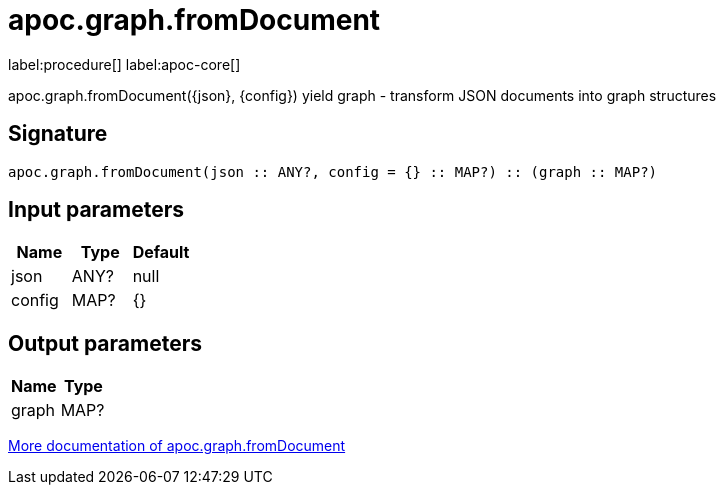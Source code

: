 ////
This file is generated by DocsTest, so don't change it!
////

= apoc.graph.fromDocument
:description: This section contains reference documentation for the apoc.graph.fromDocument procedure.

label:procedure[] label:apoc-core[]

[.emphasis]
apoc.graph.fromDocument({json}, {config}) yield graph - transform JSON documents into graph structures

== Signature

[source]
----
apoc.graph.fromDocument(json :: ANY?, config = {} :: MAP?) :: (graph :: MAP?)
----

== Input parameters
[.procedures, opts=header]
|===
| Name | Type | Default 
|json|ANY?|null
|config|MAP?|{}
|===

== Output parameters
[.procedures, opts=header]
|===
| Name | Type 
|graph|MAP?
|===

xref::export/gephi.adoc[More documentation of apoc.graph.fromDocument,role=more information]

